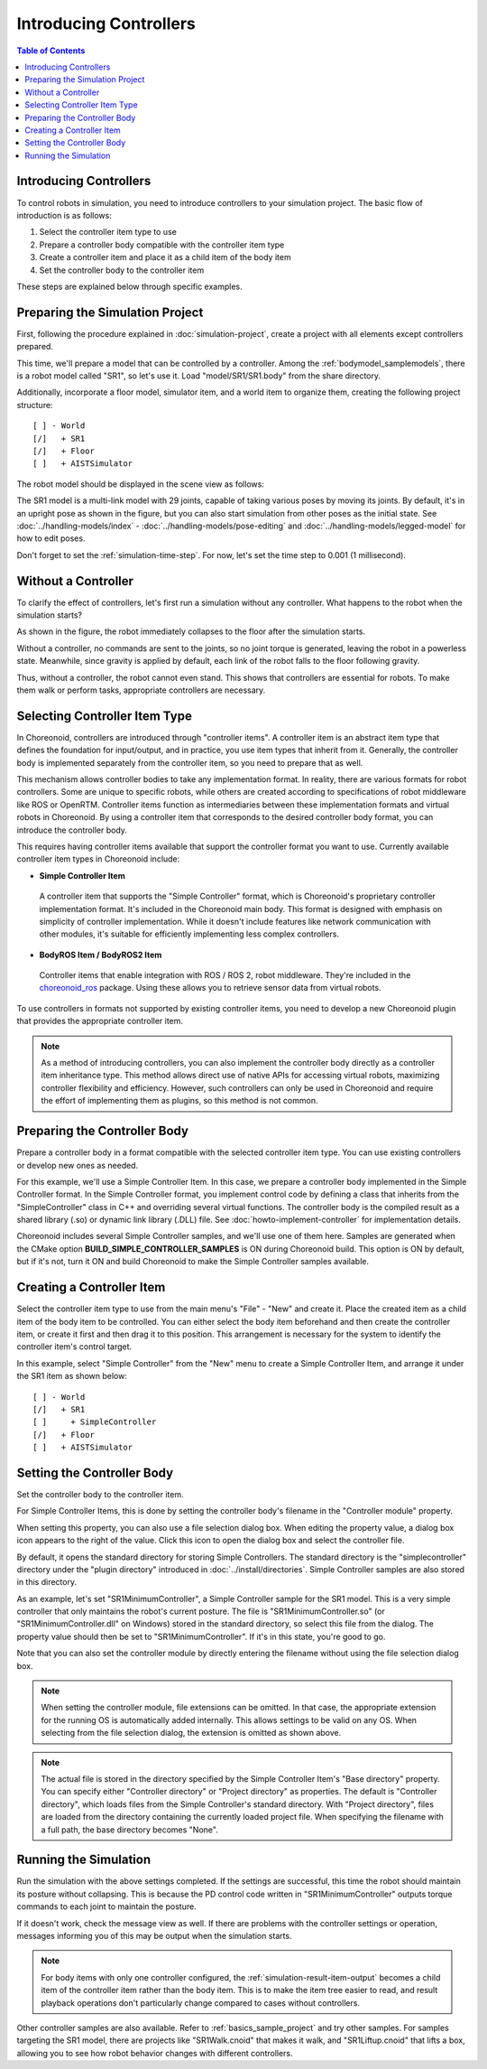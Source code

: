 Introducing Controllers
=======================

.. sectionauthor:: Shin'ichiro Nakaoka <s.nakaoka@aist.go.jp>

.. contents:: Table of Contents
   :local:

.. highlight:: cpp

Introducing Controllers
-----------------------

To control robots in simulation, you need to introduce controllers to your simulation project. The basic flow of introduction is as follows:

1. Select the controller item type to use
2. Prepare a controller body compatible with the controller item type
3. Create a controller item and place it as a child item of the body item
4. Set the controller body to the controller item

These steps are explained below through specific examples.

Preparing the Simulation Project
--------------------------------

First, following the procedure explained in :doc:`simulation-project`, create a project with all elements except controllers prepared.

This time, we'll prepare a model that can be controlled by a controller. Among the :ref:`bodymodel_samplemodels`, there is a robot model called "SR1", so let's use it. Load "model/SR1/SR1.body" from the share directory.

Additionally, incorporate a floor model, simulator item, and a world item to organize them, creating the following project structure: ::

 [ ] - World
 [/]   + SR1
 [/]   + Floor
 [ ]   + AISTSimulator

.. images/controller-project1.png

The robot model should be displayed in the scene view as follows:

.. image:: images/controller-scene1.png

The SR1 model is a multi-link model with 29 joints, capable of taking various poses by moving its joints. By default, it's in an upright pose as shown in the figure, but you can also start simulation from other poses as the initial state. See :doc:`../handling-models/index` - :doc:`../handling-models/pose-editing` and :doc:`../handling-models/legged-model` for how to edit poses.

Don't forget to set the :ref:`simulation-time-step`. For now, let's set the time step to 0.001 (1 millisecond).

.. _controller-no-controller-case:

Without a Controller
--------------------

To clarify the effect of controllers, let's first run a simulation without any controller. What happens to the robot when the simulation starts?

.. image:: images/nocontroller-falldown.png

As shown in the figure, the robot immediately collapses to the floor after the simulation starts.

Without a controller, no commands are sent to the joints, so no joint torque is generated, leaving the robot in a powerless state. Meanwhile, since gravity is applied by default, each link of the robot falls to the floor following gravity.

Thus, without a controller, the robot cannot even stand. This shows that controllers are essential for robots. To make them walk or perform tasks, appropriate controllers are necessary.

.. _simulation_select_controller_item_type:

Selecting Controller Item Type
------------------------------

In Choreonoid, controllers are introduced through "controller items". A controller item is an abstract item type that defines the foundation for input/output, and in practice, you use item types that inherit from it. Generally, the controller body is implemented separately from the controller item, so you need to prepare that as well.

This mechanism allows controller bodies to take any implementation format. In reality, there are various formats for robot controllers. Some are unique to specific robots, while others are created according to specifications of robot middleware like ROS or OpenRTM. Controller items function as intermediaries between these implementation formats and virtual robots in Choreonoid. By using a controller item that corresponds to the desired controller body format, you can introduce the controller body.

This requires having controller items available that support the controller format you want to use. Currently available controller item types in Choreonoid include:

* **Simple Controller Item**

 A controller item that supports the "Simple Controller" format, which is Choreonoid's proprietary controller implementation format. It's included in the Choreonoid main body. This format is designed with emphasis on simplicity of controller implementation. While it doesn't include features like network communication with other modules, it's suitable for efficiently implementing less complex controllers.

* **BodyROS Item / BodyROS2 Item**

 Controller items that enable integration with ROS / ROS 2, robot middleware. They're included in the `choreonoid_ros <https://github.com/choreonoid/choreonoid_ros>`_ package. Using these allows you to retrieve sensor data from virtual robots.

.. * **BodyIoRTC Item**
..
.. A controller item that enables integration with OpenRTM, robot middleware. It's made available through the "OpenRTM Plugin" included in `Choreonoid-OpenRTM <https://github.com/OpenRTM/Choreonoid-OpenRTM>`_. Using this allows you to control virtual robots using RT Components, which are components of OpenRTM.

To use controllers in formats not supported by existing controller items, you need to develop a new Choreonoid plugin that provides the appropriate controller item.

.. For ROS, which has become increasingly popular in recent years, we are currently developing controller items to support it.

.. note:: As a method of introducing controllers, you can also implement the controller body directly as a controller item inheritance type. This method allows direct use of native APIs for accessing virtual robots, maximizing controller flexibility and efficiency. However, such controllers can only be used in Choreonoid and require the effort of implementing them as plugins, so this method is not common.

Preparing the Controller Body
-----------------------------

Prepare a controller body in a format compatible with the selected controller item type. You can use existing controllers or develop new ones as needed.

For this example, we'll use a Simple Controller Item. In this case, we prepare a controller body implemented in the Simple Controller format. In the Simple Controller format, you implement control code by defining a class that inherits from the "SimpleController" class in C++ and overriding several virtual functions. The controller body is the compiled result as a shared library (.so) or dynamic link library (.DLL) file. See :doc:`howto-implement-controller` for implementation details.

Choreonoid includes several Simple Controller samples, and we'll use one of them here. Samples are generated when the CMake option **BUILD_SIMPLE_CONTROLLER_SAMPLES** is ON during Choreonoid build. This option is ON by default, but if it's not, turn it ON and build Choreonoid to make the Simple Controller samples available.

.. _simulation-create-controller-item:

Creating a Controller Item
--------------------------

Select the controller item type to use from the main menu's "File" - "New" and create it. Place the created item as a child item of the body item to be controlled. You can either select the body item beforehand and then create the controller item, or create it first and then drag it to this position. This arrangement is necessary for the system to identify the controller item's control target.

In this example, select "Simple Controller" from the "New" menu to create a Simple Controller Item, and arrange it under the SR1 item as shown below: ::

 [ ] - World
 [/]   + SR1
 [ ]     + SimpleController
 [/]   + Floor
 [ ]   + AISTSimulator

.. images/controller-project2.png

.. _simulation-set-controller-to-controller-item:

Setting the Controller Body
---------------------------

Set the controller body to the controller item.

For Simple Controller Items, this is done by setting the controller body's filename in the "Controller module" property.

When setting this property, you can also use a file selection dialog box. When editing the property value, a dialog box icon appears to the right of the value. Click this icon to open the dialog box and select the controller file.

By default, it opens the standard directory for storing Simple Controllers. The standard directory is the "simplecontroller" directory under the "plugin directory" introduced in :doc:`../install/directories`. Simple Controller samples are also stored in this directory.

As an example, let's set "SR1MinimumController", a Simple Controller sample for the SR1 model. This is a very simple controller that only maintains the robot's current posture. The file is "SR1MinimumController.so" (or "SR1MinimumController.dll" on Windows) stored in the standard directory, so select this file from the dialog. The property value should then be set to "SR1MinimumController". If it's in this state, you're good to go.

Note that you can also set the controller module by directly entering the filename without using the file selection dialog box.

.. note:: When setting the controller module, file extensions can be omitted. In that case, the appropriate extension for the running OS is automatically added internally. This allows settings to be valid on any OS. When selecting from the file selection dialog, the extension is omitted as shown above.

.. note:: The actual file is stored in the directory specified by the Simple Controller Item's "Base directory" property. You can specify either "Controller directory" or "Project directory" as properties. The default is "Controller directory", which loads files from the Simple Controller's standard directory. With "Project directory", files are loaded from the directory containing the currently loaded project file. When specifying the filename with a full path, the base directory becomes "None".

Running the Simulation
----------------------

Run the simulation with the above settings completed. If the settings are successful, this time the robot should maintain its posture without collapsing. This is because the PD control code written in "SR1MinimumController" outputs torque commands to each joint to maintain the posture.

If it doesn't work, check the message view as well. If there are problems with the controller settings or operation, messages informing you of this may be output when the simulation starts.

.. note:: For body items with only one controller configured, the :ref:`simulation-result-item-output` becomes a child item of the controller item rather than the body item. This is to make the item tree easier to read, and result playback operations don't particularly change compared to cases without controllers.

Other controller samples are also available. Refer to :ref:`basics_sample_project` and try other samples. For samples targeting the SR1 model, there are projects like "SR1Walk.cnoid" that makes it walk, and "SR1Liftup.cnoid" that lifts a box, allowing you to see how robot behavior changes with different controllers.